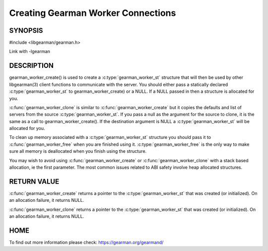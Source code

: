 ===================================
Creating Gearman Worker Connections
===================================

--------
SYNOPSIS
--------

#include <libgearman/gearman.h>

.. c:function:: gearman_worker_st *gearman_worker_create(gearman_worker_st *client)

.. c:function:: gearman_worker_st *gearman_worker_clone(gearman_worker_st *client, const gearman_worker_st *from)

.. c:function:: void gearman_worker_free(gearman_worker_st *client)

Link with -lgearman

-----------
DESCRIPTION
-----------


gearman_worker_create() is used to create a :c:type:`gearman_worker_st`  structure that will then
be used by other libgearman(3) client functions to communicate with the server. You
should either pass a statically declared :c:type:`gearman_worker_st`  to gearman_worker_create) or
a NULL. If a NULL passed in then a structure is allocated for you.

:c:func:`gearman_worker_clone` is similar to :c:func:`gearman_worker_create` but it copies the
defaults and list of servers from the source :c:type:`gearman_worker_st`. If you pass a null as
the argument for the source to clone, it is the same as a call to gearman_worker_create().
If the destination argument is NULL a :c:type:`gearman_worker_st`  will be allocated for you.

To clean up memory associated with a :c:type:`gearman_worker_st`  structure you should pass
it to :c:func:`gearman_worker_free` when you are finished using it. :c:type:`gearman_worker_free` is
the only way to make sure all memory is deallocated when you finish using
the structure.

You may wish to avoid using :c:func:`gearman_worker_create` or :c:func:`gearman_worker_clone` with a
stack based allocation, ie the first parameter. The most common issues related to ABI safety involve
heap allocated structures.


------------
RETURN VALUE
------------


:c:func:`gearman_worker_create` returns a pointer to the :c:type:`gearman_worker_st` that was created
(or initialized). On an allocation failure, it returns NULL.

:c:func:`gearman_worker_clone` returns a pointer to the :c:type:`gearman_worker_st` that was created
(or initialized). On an allocation failure, it returns NULL.


----
HOME
----


To find out more information please check:
`https://gearman.org/gearmand/ <https://gearman.org/gearmand/>`_


.. seealso::
  :manpage:`gearmand(8)` :manpage:`libgearman(3)` :manpage:`gearman_strerror(3)`
